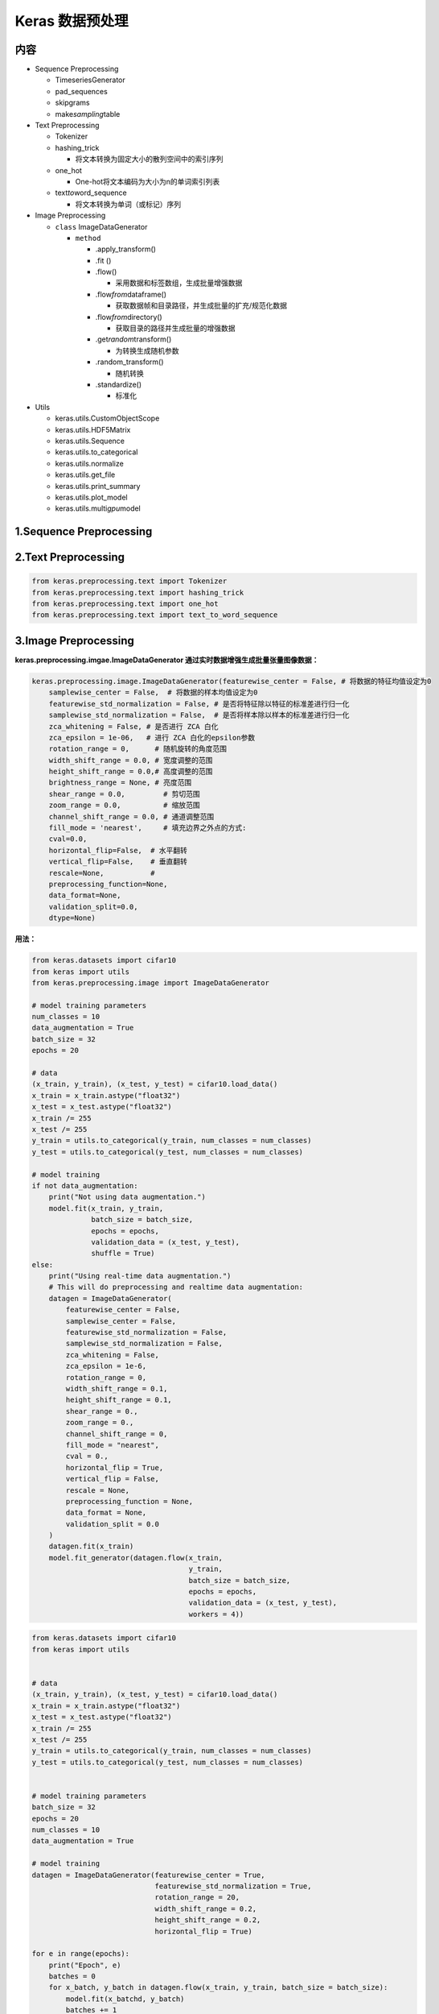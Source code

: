.. _header-n0:

Keras 数据预处理
================

.. _header-n3:

内容
----

-  Sequence Preprocessing

   -  TimeseriesGenerator

   -  pad_sequences

   -  skipgrams

   -  make\ *sampling*\ table

-  Text Preprocessing

   -  Tokenizer

   -  hashing_trick

      -  将文本转换为固定大小的散列空间中的索引序列

   -  one_hot

      -  One-hot将文本编码为大小为n的单词索引列表

   -  text\ *to*\ word_sequence

      -  将文本转换为单词（或标记）序列

-  Image Preprocessing

   -  ``class`` ImageDataGenerator

      -  ``method``

         -  .apply_transform()

         -  .fit ()

         -  .flow()

            -  采用数据和标签数组，生成批量增强数据

         -  .flow\ *from*\ dataframe()

            -  获取数据帧和目录路径，并生成批量的扩充/规范化数据

         -  .flow\ *from*\ directory()

            -  获取目录的路径并生成批量的增强数据

         -  .get\ *random*\ transform()

            -  为转换生成随机参数

         -  .random_transform()

            -  随机转换

         -  .standardize()

            -  标准化

-  Utils

   -  keras.utils.CustomObjectScope

   -  keras.utils.HDF5Matrix

   -  keras.utils.Sequence

   -  keras.utils.to_categorical

   -  keras.utils.normalize

   -  keras.utils.get_file

   -  keras.utils.print_summary

   -  keras.utils.plot_model

   -  keras.utils.multi\ *gpu*\ model

.. _header-n100:

1.Sequence Preprocessing 
-------------------------

.. _header-n102:

2.Text Preprocessing
--------------------

.. code:: python

   from keras.preprocessing.text import Tokenizer
   from keras.preprocessing.text import hashing_trick
   from keras.preprocessing.text import one_hot
   from keras.preprocessing.text import text_to_word_sequence

.. _header-n105:

3.Image Preprocessing
---------------------

**keras.preprocessing.imgae.ImageDataGenerator
通过实时数据增强生成批量张量图像数据：**

.. code:: python

   keras.preprocessing.image.ImageDataGenerator(featurewise_center = False, # 将数据的特征均值设定为0
       samplewise_center = False,  # 将数据的样本均值设定为0
       featurewise_std_normalization = False, # 是否将特征除以特征的标准差进行归一化
       samplewise_std_normalization = False,  # 是否将样本除以样本的标准差进行归一化
       zca_whitening = False, # 是否进行 ZCA 白化
       zca_epsilon = 1e-06,   # 进行 ZCA 白化的epsilon参数
       rotation_range = 0,      # 随机旋转的角度范围
       width_shift_range = 0.0, # 宽度调整的范围
       height_shift_range = 0.0,# 高度调整的范围
       brightness_range = None, # 亮度范围 
       shear_range = 0.0,         # 剪切范围
       zoom_range = 0.0,          # 缩放范围
       channel_shift_range = 0.0, # 通道调整范围
       fill_mode = 'nearest',     # 填充边界之外点的方式:
       cval=0.0, 
       horizontal_flip=False,  # 水平翻转
       vertical_flip=False,    # 垂直翻转
       rescale=None,           # 
       preprocessing_function=None, 
       data_format=None, 
       validation_split=0.0,
       dtype=None)

**用法：**

.. code:: python

   from keras.datasets import cifar10
   from keras import utils
   from keras.preprocessing.image import ImageDataGenerator

   # model training parameters
   num_classes = 10
   data_augmentation = True
   batch_size = 32
   epochs = 20

   # data
   (x_train, y_train), (x_test, y_test) = cifar10.load_data()
   x_train = x_train.astype("float32")
   x_test = x_test.astype("float32")
   x_train /= 255
   x_test /= 255
   y_train = utils.to_categorical(y_train, num_classes = num_classes)
   y_test = utils.to_categorical(y_test, num_classes = num_classes)

   # model training
   if not data_augmentation:
       print("Not using data augmentation.")
       model.fit(x_train, y_train,
                 batch_size = batch_size,
                 epochs = epochs,
                 validation_data = (x_test, y_test),
                 shuffle = True)
   else:
       print("Using real-time data augmentation.")
       # This will do preprocessing and realtime data augmentation:
       datagen = ImageDataGenerator(
           featurewise_center = False,
           samplewise_center = False,
           featurewise_std_normalization = False,
           samplewise_std_normalization = False,
           zca_whitening = False,
           zca_epsilon = 1e-6,
           rotation_range = 0,
           width_shift_range = 0.1,
           height_shift_range = 0.1,
           shear_range = 0.,
           zoom_range = 0.,
           channel_shift_range = 0,
           fill_mode = "nearest",
           cval = 0.,
           horizontal_flip = True,
           vertical_flip = False,
           rescale = None,
           preprocessing_function = None,
           data_format = None,
           validation_split = 0.0
       )
       datagen.fit(x_train)
       model.fit_generator(datagen.flow(x_train,
                                        y_train,
                                        batch_size = batch_size,
                                        epochs = epochs,
                                        validation_data = (x_test, y_test),
                                        workers = 4))

.. code:: python

   from keras.datasets import cifar10
   from keras import utils


   # data
   (x_train, y_train), (x_test, y_test) = cifar10.load_data()
   x_train = x_train.astype("float32")
   x_test = x_test.astype("float32")
   x_train /= 255
   x_test /= 255
   y_train = utils.to_categorical(y_train, num_classes = num_classes)
   y_test = utils.to_categorical(y_test, num_classes = num_classes)


   # model training parameters
   batch_size = 32
   epochs = 20
   num_classes = 10
   data_augmentation = True

   # model training
   datagen = ImageDataGenerator(featurewise_center = True,
                                featurewise_std_normalization = True,
                                rotation_range = 20,
                                width_shift_range = 0.2,
                                height_shift_range = 0.2,
                                horizontal_flip = True)

   for e in range(epochs):
       print("Epoch", e)
       batches = 0
       for x_batch, y_batch in datagen.flow(x_train, y_train, batch_size = batch_size):
           model.fit(x_batchd, y_batch)
           batches += 1
           if batches >= len(x_train) / 32:
               break

.. code:: python

   train_datagen = ImageDataGenerator(rescale = 1. / 255,
                                      shear_range = 0.2,
                                      zoom_range = 0.2,
                                      horizontal_flip = True)
   test_datagen = ImageDataGenerator(rescale = 1.0 / 255)

   train_generator = train_datagen \
       .flow_from_directory("data/train",
                            target_size = (150, 150),
                            batch_size = 32,
                            class_mode = "binary")
   validation_generator = test_datagen \
       .flow_from_directory("data/validation",
                            target_size = (150, 150),
                            batch_size = 32,
                            class_mode = "binary")

   model.fit_generator(train_generator,
                       steps_per_epoch = 2000,
                       epochs = 50,
                       validation_data = validation_generator,
                       validation_steps = 800)

.. code:: python

   # we create two instances with the same arguments
   data_gen_args = dict(featurewise_center=True,
                        featurewise_std_normalization=True,
                        rotation_range=90,
                        width_shift_range=0.1,
                        height_shift_range=0.1,
                        zoom_range=0.2)
   image_datagen = ImageDataGenerator(**data_gen_args)
   mask_datagen = ImageDataGenerator(**data_gen_args)

   # Provide the same seed and keyword arguments to the fit and flow methods
   seed = 1
   image_datagen.fit(images, augment=True, seed=seed)
   mask_datagen.fit(masks, augment=True, seed=seed)

   image_generator = image_datagen.flow_from_directory(
       'data/images',
       class_mode=None,
       seed=seed)

   mask_generator = mask_datagen.flow_from_directory(
       'data/masks',
       class_mode=None,
       seed=seed)

   # combine generators into one which yields image and masks
   train_generator = zip(image_generator, mask_generator)

   model.fit_generator(
       train_generator,
       steps_per_epoch=2000,
       epochs=50)

.. _header-n116:

4.Utils
-------

**keras.utils.to_categorical**

-  将一个类别型向量(整数)转换为 二元类别矩阵

-  类似于 one-hot

.. code:: python

   from keras import utils
   utils.to_categorical(y,
                        num_classes = None, 
                        dtypes = "float32")
